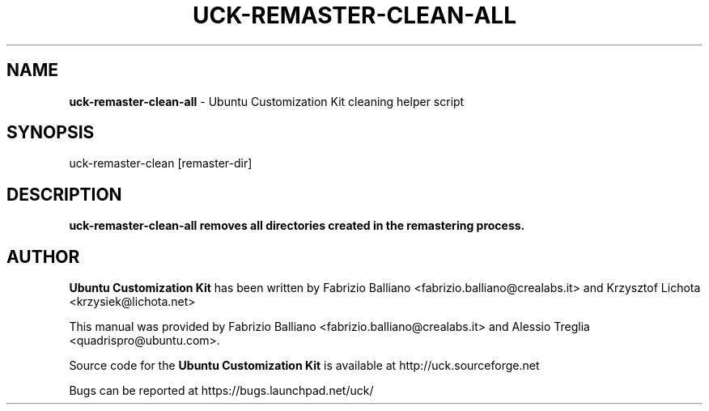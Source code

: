 .IX Title "UCK-REMASTER-CLEAN-ALL 1"
.TH UCK-REMASTER-CLEAN-ALL 1 "2009-02-04" "2.3.1" ""
.\" For nroff, turn off justification.  Always turn off hyphenation; it makes
.\" way too many mistakes in technical documents.
.if n .ad l
.nh
.SH "NAME"
\&\fBuck-remaster-clean-all\fR \- Ubuntu Customization Kit cleaning helper script
.SH "SYNOPSIS"
.IX Header "SYNOPSIS"
uck-remaster-clean [remaster-dir]
.SH "DESCRIPTION"
.IX Header "DESCRIPTION"
\&\fBuck-remaster-clean-all removes all directories created in the remastering process.
.SH "AUTHOR"
.IX Header "AUTHOR"
\fBUbuntu Customization Kit\fR has been written by Fabrizio Balliano \
<fabrizio.balliano@crealabs.it> and Krzysztof Lichota <krzysiek@lichota.net>
.PP
This manual was provided by Fabrizio Balliano <fabrizio.balliano@crealabs.it>
and Alessio Treglia <quadrispro@ubuntu.com>.
.PP
Source code for the \fBUbuntu Customization Kit\fR is available at
http://uck.sourceforge.net
.PP
Bugs can be reported at https://bugs.launchpad.net/uck/
